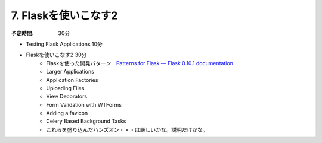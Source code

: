 ===================================
7. Flaskを使いこなす2  
===================================

:予定時間: 30分


* Testing Flask Applications  10分
* Flaskを使いこなす2    30分
    * Flaskを使った開発パターン　`Patterns for Flask — Flask 0.10.1 documentation <http://flask.pocoo.org/docs/patterns/>`_
    * Larger Applications
    * Application Factories
    * Uploading Files
    * View Decorators
    * Form Validation with WTForms
    * Adding a favicon
    * Celery Based Background Tasks
    * これらを盛り込んだハンズオン・・・は厳しいかな。説明だけかな。

